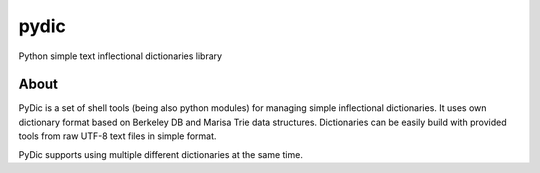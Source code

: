 pydic
=====


.. image:: https://travis-ci.org/agh-glk/pydic.png?branch=master
   :target: https://travis-ci.org/agh-glk/pydic
.. image:: https://coveralls.io/repos/agh-glk/pydic/badge.png?branch=master
   :target: https://coveralls.io/r/agh-glk/pydic?branch=master


Python simple text inflectional dictionaries library

About
-----

PyDic is a set of shell tools (being also python modules) for managing simple
inflectional dictionaries. It uses own dictionary format based on Berkeley DB
and Marisa Trie data structures. Dictionaries can be easily build with provided
tools from raw UTF-8 text files in simple format.

PyDic supports using multiple different dictionaries at the same time.